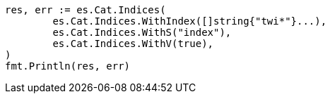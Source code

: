 // Generated from cat-indices_073539a7e38be3cdf13008330b6a536a_test.go
//
[source, go]
----
res, err := es.Cat.Indices(
	es.Cat.Indices.WithIndex([]string{"twi*"}...),
	es.Cat.Indices.WithS("index"),
	es.Cat.Indices.WithV(true),
)
fmt.Println(res, err)
----
